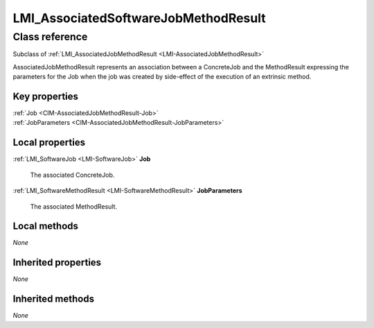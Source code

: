 .. _LMI-AssociatedSoftwareJobMethodResult:

LMI_AssociatedSoftwareJobMethodResult
-------------------------------------

Class reference
===============
Subclass of :ref:`LMI_AssociatedJobMethodResult <LMI-AssociatedJobMethodResult>`

AssociatedJobMethodResult represents an association between a ConcreteJob and the MethodResult expressing the parameters for the Job when the job was created by side-effect of the execution of an extrinsic method.


Key properties
^^^^^^^^^^^^^^

| :ref:`Job <CIM-AssociatedJobMethodResult-Job>`
| :ref:`JobParameters <CIM-AssociatedJobMethodResult-JobParameters>`

Local properties
^^^^^^^^^^^^^^^^

.. _LMI-AssociatedSoftwareJobMethodResult-Job:

:ref:`LMI_SoftwareJob <LMI-SoftwareJob>` **Job**

    The associated ConcreteJob.

    
.. _LMI-AssociatedSoftwareJobMethodResult-JobParameters:

:ref:`LMI_SoftwareMethodResult <LMI-SoftwareMethodResult>` **JobParameters**

    The associated MethodResult.

    

Local methods
^^^^^^^^^^^^^

*None*

Inherited properties
^^^^^^^^^^^^^^^^^^^^

*None*

Inherited methods
^^^^^^^^^^^^^^^^^

*None*


